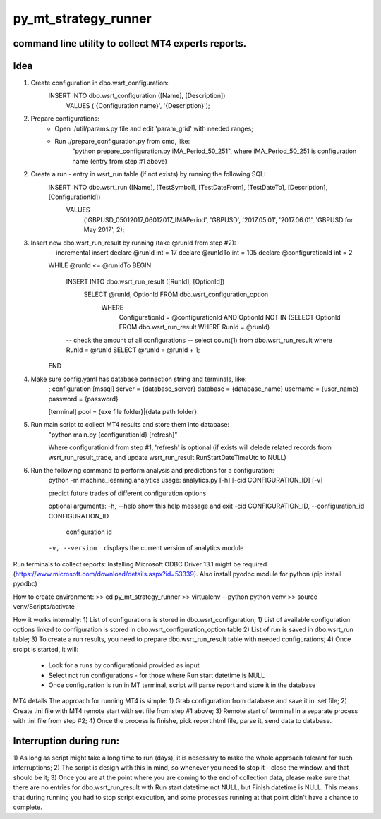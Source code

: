 py_mt_strategy_runner
====================================================

command line utility to collect MT4 experts reports.
-------------------------------------------

.. image:: https://secure.travis-ci.org/imalkevich/py_mt_strategy_runner.png?branch=master
        :target: https://travis-ci.org/imalkevich/py_mt_strategy_runner

.. image:: https://codecov.io/github/imalkevich/py_mt_strategy_runner/coverage.svg?branch=master
    :target: https://codecov.io/github/imalkevich/py_mt_strategy_runner
    :alt: codecov.io

Idea
----

1) Create configuration in dbo.wsrt_configuration:
    INSERT INTO dbo.wsrt_configuration ([Name], [Description])
	    VALUES ('{Configuration name}', '{Description}');

2) Prepare configurations:
    - Open ./util/params.py file and edit 'param_grid' with needed ranges;
    - Run ./prepare_configuration.py from cmd, like:
        "python prepare_configuration.py iMA_Period_50_251", where iMA_Period_50_251 is configuration name (entry from step #1 above)

2) Create a run - entry in wsrt_run table (if not exists) by running the following SQL:
    INSERT INTO dbo.wsrt_run ([Name], [TestSymbol], [TestDateFrom], [TestDateTo], [Description], [ConfigurationId])
	VALUES
		('GBPUSD_05012017_06012017_IMAPeriod', 'GBPUSD', '2017.05.01', '2017.06.01', 'GBPUSD for May 2017', 2);
    
3) Insert new dbo.wsrt_run_result by running (take @runId from step #2):
    -- incremental insert
    declare @runId int = 17
    declare @runIdTo int = 105
    declare @configurationId int = 2

    WHILE @runId <= @runIdTo
    BEGIN
        INSERT INTO dbo.wsrt_run_result ([RunId], [OptionId])
            SELECT @runId, OptionId FROM dbo.wsrt_configuration_option
                WHERE
                    ConfigurationId = @configurationId 
                    AND OptionId NOT IN (SELECT OptionId FROM dbo.wsrt_run_result WHERE RunId = @runId)
        -- check the amount of all configurations
        -- select count(1) from dbo.wsrt_run_result where RunId = @runId
        SELECT @runId = @runId + 1;
    END

4) Make sure config.yaml has database connection string and terminals, like:
    ; configuration
    [mssql]
    server = {database_server}
    database = {database_name}
    username  = {user_name}
    password = {password}

    [terminal]
    pool = {exe file folder}|{data path folder}

5) Run main script to collect MT4 results and store them into database:
    "python main.py {configurationId} [refresh]"
    
    Where configurationId from step #1, 'refresh' is optional (if exists will delede related records from 
    wsrt_run_result_trade, and update wsrt_run_result.RunStartDateTimeUtc to NULL)

6) Run the following command to perform analysis and predictions for a configuration:
    python -m machine_learning.analytics
    usage: analytics.py [-h] [-cid CONFIGURATION_ID] [-v]

    predict future trades of different configuration options

    optional arguments:
    -h, --help            show this help message and exit
    -cid CONFIGURATION_ID, --configuration_id CONFIGURATION_ID
                            configuration id
    -v, --version         displays the current version of analytics module


Run terminals to collect reports:
Installing Microsoft ODBC Driver 13.1 might be required (https://www.microsoft.com/download/details.aspx?id=53339). 
Also install pyodbc module for python (pip install pyodbc)

How to create environment:
>> cd py_mt_strategy_runner
>> virtualenv --python python venv
>> source venv/Scripts/activate

How it works internally:
1) List of configurations is stored in dbo.wsrt_configuration;
1) List of available configuration options linked to configuration is stored in dbo.wsrt_configuration_option table
2) List of run is saved in dbo.wsrt_run table;
3) To create a run results, you need to prepare dbo.wsrt_run_result table with needed configurations;
4) Once srcipt is started, it will:
    - Look for a runs by configurationid provided as input
    - Select not run configurations - for those where Run start datetime is NULL
    - Once configuration is run in MT terminal, script will parse report and store it in the database

MT4 details 
The approach for running MT4 is simple:
1) Grab configuration from database and save it in .set file;
2) Create .ini file with MT4 remote start with set file from step #1 above;
3) Remote start of terminal in a separate process with .ini file from step #2;
4) Once the process is finishe, pick report.html file, parse it, send data to database.

Interruption during run:
------------------------

1) As long as script might take a long time to run (days), it is nesessary to make the
whole approach tolerant for such interruptions;
2) The script is design with this in mind, so whenever you need to stop it - close the window, and that should be it;
3) Once you are at the point where you are coming to the end of collection data, 
please make sure that there are no entries for dbo.wsrt_run_result with Run start datetime not NULL, but Finish datetime is NULL. 
This means that during running you had to stop script execution, and some processes running at that point didn't have a chance to complete.